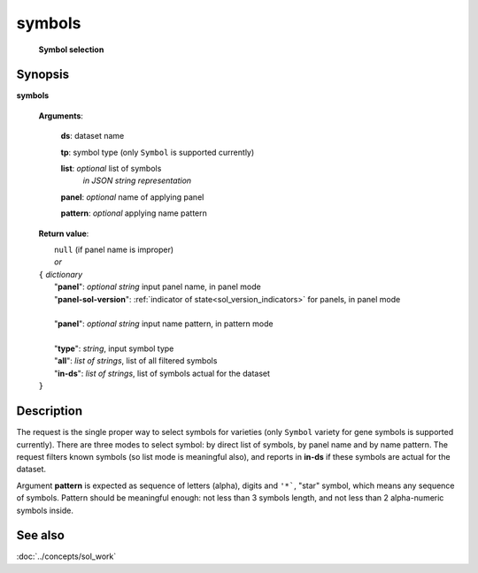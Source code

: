 symbols
=======
        **Symbol selection**
        
.. index:: 
    symbols; request

Synopsis
--------
**symbols** 

    **Arguments**: 

        **ds**: dataset name
        
        **tp**: symbol type (only ``Symbol`` is supported currently)

        **list**: *optional* list of symbols
            *in JSON string representation*

        **panel**: *optional* name of applying panel
        
        **pattern**: *optional* applying name pattern

    **Return value**: 

    |  ``null`` (if panel name is improper)
    |  *or*
    | ``{`` *dictionary*
    |    "**panel**":  *optional string* input panel name, in panel mode
    |    "**panel-sol-version**": :ref:`indicator of state<sol_version_indicators>` for panels, in panel mode
    |
    |    "**panel**":  *optional string* input name pattern, in pattern mode
    |
    |    "**type**": *string*, input symbol type
    |    "**all**": *list of strings*, list of all filtered symbols
    |    "**in-ds**": *list of strings*, list of symbols actual for the dataset
    | ``}``
    
Description
-----------
The request is the single proper way to select symbols for varieties (only ``Symbol`` variety for gene symbols is supported currently). There are three modes to select symbol: by direct list of symbols, by panel name and by name pattern. The request filters known symbols (so list mode is meaningful also), and  reports in **in-ds** if these symbols are actual for the dataset. 

Argument **pattern** is expected as sequence of letters (alpha), digits and ``'*```, "star" symbol, which means any sequence of symbols. Pattern should be meaningful enough: not less than 3 symbols length, and not less than 2 alpha-numeric symbols inside. 

See also
--------
:doc:`../concepts/sol_work`
